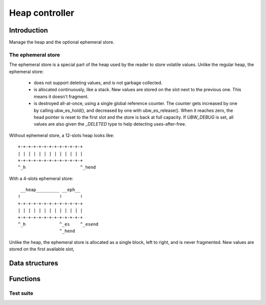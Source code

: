 .. _api-core-heap-reference:

===============
Heap controller
===============

Introduction
============

Manage the heap and the optional ephemeral store.

The ephemeral store
-------------------

The ephemeral store is a special part of the heap used by the
reader to store volatile values.  Unlike the regular heap, the
ephemeral store:

 - does not support deleting values, and is not garbage collected.

 - is allocated continuously, like a stack.  New values are stored
   on the slot next to the previous one.  This means it doesn't
   fragment.

 - is destroyed all-at-once, using a single global reference
   counter.  The counter gets increased by one by calling
   ubw_es_hold(), and decreased by one with ubw_es_release().  When
   it reaches zero, the head pointer is reset to the first slot and
   the store is back at full capacity.  If `UBW_DEBUG` is set, all
   values are also given the `_DELETED` type to help detecting
   uses-after-free.

Without ephemeral store, a 12-slots heap looks like::

       +-+-+-+-+-+-+-+-+-+-+-+-+
       | | | | | | | | | | | | |
       +-+-+-+-+-+-+-+-+-+-+-+-+
       ^_h                     ^_hend

With a 4-slots ephemeral store::

        __heap_________ __eph__
       !               !       !
       +-+-+-+-+-+-+-+-+-+-+-+-+
       | | | | | | | | | | | | |
       +-+-+-+-+-+-+-+-+-+-+-+-+
       ^_h             ^_es    ^_esend
                       ^_hend

Unlike the heap, the ephemeral store is allocated as a single block,
left to right, and is never fragmented.  New values are stored on the
first available slot,

Data structures
===============

.. doxygenstruct:: ubw_heap

Functions
=========

.. doxygenfunction:: ubw_heap_init

.. doxygenfunction:: ubw_new

.. doxygenfunction:: ubw_malloc


Test suite
----------

..
   doxygenfile:: heap_test.h
